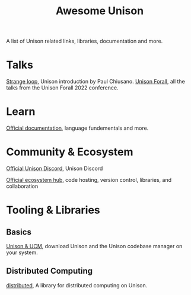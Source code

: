 #+title: Awesome Unison

A list of Unison related links, libraries, documentation and more.

* Talks
[[https://www.youtube.com/watch?v=gCWtkvDQ2ZIa][Strange loop]], Unison introduction by Paul Chiusano.
[[https://www.youtube.com/playlist?list=PLQ0IlHfOk1GgbXSZAjOOls9PnrO4Dpsbb][Unison Forall]], all the talks from the Unison Forall 2022 conference.

* Learn
[[https://www.unison-lang.org/docs/][Official documentation]], language fundementals and more.

* Community & Ecosystem
[[https://unison-lang.org/discord][Official Unison Discord]], Unison Discord

[[https://share.unison-lang.org/][Official ecosystem hub]], code hosting, version control, libraries, and collaboration
* Tooling & Libraries
** Basics
[[https:unison-lang.org/docs/quickstart/][Unison & UCM]], download Unison and the Unison codebase manager on your system.
** Distributed Computing
[[https:share.unison-lang.org/@unison/distributed][distributed]], A library for distributed computing on Unison.
